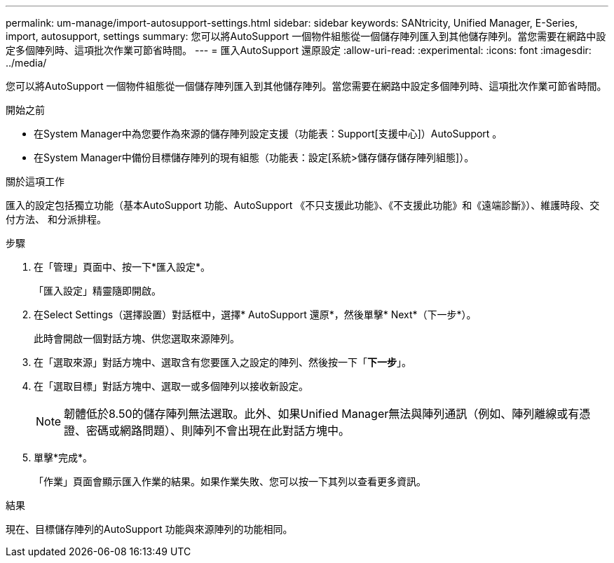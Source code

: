 ---
permalink: um-manage/import-autosupport-settings.html 
sidebar: sidebar 
keywords: SANtricity, Unified Manager, E-Series, import, autosupport, settings 
summary: 您可以將AutoSupport 一個物件組態從一個儲存陣列匯入到其他儲存陣列。當您需要在網路中設定多個陣列時、這項批次作業可節省時間。 
---
= 匯入AutoSupport 還原設定
:allow-uri-read: 
:experimental: 
:icons: font
:imagesdir: ../media/


[role="lead"]
您可以將AutoSupport 一個物件組態從一個儲存陣列匯入到其他儲存陣列。當您需要在網路中設定多個陣列時、這項批次作業可節省時間。

.開始之前
* 在System Manager中為您要作為來源的儲存陣列設定支援（功能表：Support[支援中心]）AutoSupport 。
* 在System Manager中備份目標儲存陣列的現有組態（功能表：設定[系統>儲存儲存儲存陣列組態]）。


.關於這項工作
匯入的設定包括獨立功能（基本AutoSupport 功能、AutoSupport 《不只支援此功能》、《不支援此功能》和《遠端診斷》）、維護時段、交付方法、 和分派排程。

.步驟
. 在「管理」頁面中、按一下*匯入設定*。
+
「匯入設定」精靈隨即開啟。

. 在Select Settings（選擇設置）對話框中，選擇* AutoSupport 還原*，然後單擊* Next*（下一步*）。
+
此時會開啟一個對話方塊、供您選取來源陣列。

. 在「選取來源」對話方塊中、選取含有您要匯入之設定的陣列、然後按一下「*下一步*」。
. 在「選取目標」對話方塊中、選取一或多個陣列以接收新設定。
+
[NOTE]
====
韌體低於8.50的儲存陣列無法選取。此外、如果Unified Manager無法與陣列通訊（例如、陣列離線或有憑證、密碼或網路問題）、則陣列不會出現在此對話方塊中。

====
. 單擊*完成*。
+
「作業」頁面會顯示匯入作業的結果。如果作業失敗、您可以按一下其列以查看更多資訊。



.結果
現在、目標儲存陣列的AutoSupport 功能與來源陣列的功能相同。
